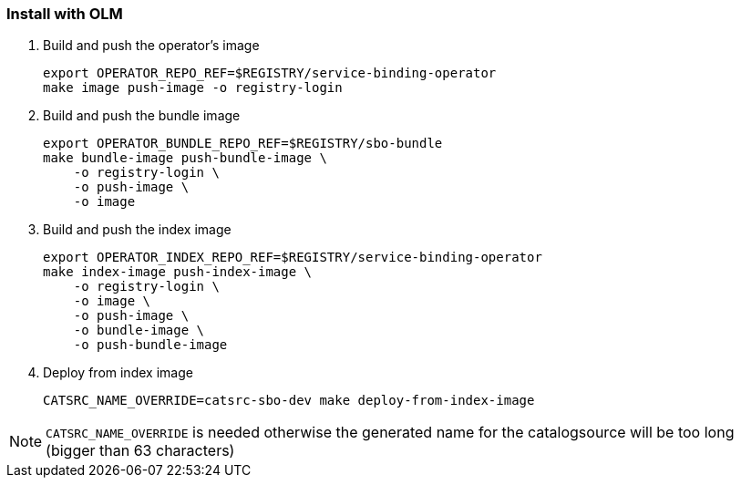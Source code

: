 === Install with OLM

1. Build and push the operator's image
+
[source,bash]
----
export OPERATOR_REPO_REF=$REGISTRY/service-binding-operator
make image push-image -o registry-login
----

2. Build and push the bundle image
+
[source,bash]
----
export OPERATOR_BUNDLE_REPO_REF=$REGISTRY/sbo-bundle
make bundle-image push-bundle-image \
    -o registry-login \
    -o push-image \
    -o image
----

3. Build and push the index image
+
[source,bash]
----
export OPERATOR_INDEX_REPO_REF=$REGISTRY/service-binding-operator
make index-image push-index-image \
    -o registry-login \
    -o image \
    -o push-image \
    -o bundle-image \
    -o push-bundle-image
----

4. Deploy from index image
+
[source,bash]
----
CATSRC_NAME_OVERRIDE=catsrc-sbo-dev make deploy-from-index-image
----

NOTE: `CATSRC_NAME_OVERRIDE` is needed otherwise the generated name for the catalogsource will be too long (bigger than 63 characters)

